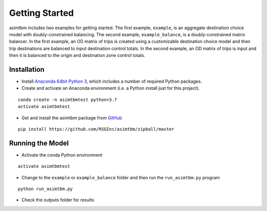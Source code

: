 
Getting Started
===============

asimtbm includes two examples for getting started.  The first example, ``example``, is an aggregate destination choice
model with doubly-constrained balancing.  The second example, ``example_balance``, is a doubly-constrained
matrix balancer.  In the first example, an OD matrix of trips is created using a customizable destination choice model
and then trip destinations are balanced to input destination control totals.  In the second example, an OD matrix of 
trips is input and then it is balanced to the origin and destination zone control totals.  

Installation
------------

* Install `Anaconda 64bit Python 3 <https://www.anaconda.com/distribution/>`__, which includes a number of required Python packages.
* Create and activate an Anaconda environment (i.e. a Python install just for this project).

::

  conda create -n asimtbmtest python=3.7
  activate asimtbmtest

* Get and install the asimtbm package from `GitHub <https://github.com/RSGInc/asimtbm>`_

::

  pip install https://github.com/RSGInc/asimtbm/zipball/master


Running the Model
-----------------

* Activate the conda Python environment

::

  activate asimtbmtest

* Change to the ``example`` or ``example_balance`` folder and then run the ``run_asimtbm.py`` program

::

  python run_asimtbm.py

* Check the outputs folder for results
